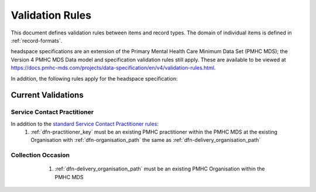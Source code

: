 .. _validation-rules:

Validation Rules
================

This document defines validation rules between items and record types.
The domain of individual items is defined in :ref:`record-formats`.

headspace specifications are an extension of the Primary Mental Health Care Minimum Data Set (PMHC MDS);
the Version 4 PMHC MDS Data model and specification validation rules still apply. These are available to be viewed at
https://docs.pmhc-mds.com/projects/data-specification/en/v4/validation-rules.html.

In addition, the following rules apply for the headspace specification:

.. _current-validations:

Current Validations
-------------------

.. _service-contact-practitioner-current-validations:

Service Contact Practitioner
~~~~~~~~~~~~~~~~~~~~~~~~~~~~

In addition to the `standard Service Contact Practitioner rules <https://docs.pmhc-mds.com/projects/data-specification/en/v4/validation-rules.html#service-contact-practitioner>`_:
  1. :ref:`dfn-practitioner_key` must be an existing PMHC practitioner
     within the PMHC MDS at the existing Organisation with :ref:`dfn-organisation_path` the same as :ref:`dfn-delivery_organisation_path`

.. _collection-occasion-current-validations:

Collection Occasion
~~~~~~~~~~~~~~~~~~~

  1. :ref:`dfn-delivery_organisation_path` must be an existing PMHC Organisation
     within the PMHC MDS

 .. _future-validations:

 .. Future Validations
 .. ------------------
